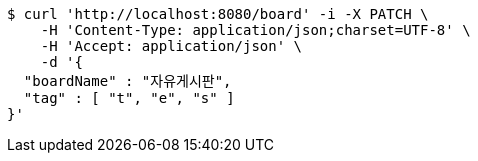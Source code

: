[source,bash]
----
$ curl 'http://localhost:8080/board' -i -X PATCH \
    -H 'Content-Type: application/json;charset=UTF-8' \
    -H 'Accept: application/json' \
    -d '{
  "boardName" : "자유게시판",
  "tag" : [ "t", "e", "s" ]
}'
----